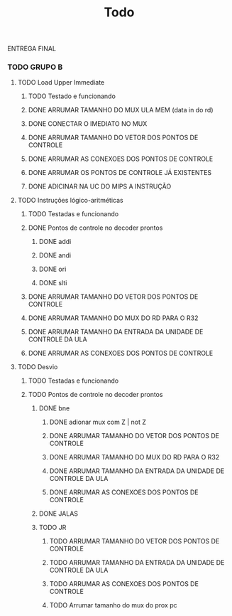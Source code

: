 #+title: Todo


ENTREGA FINAL
*** TODO GRUPO B
**** TODO Load Upper Immediate
***** TODO Testado e funcionando
***** DONE ARRUMAR TAMANHO DO MUX ULA MEM (data in do rd)
***** DONE CONECTAR O IMEDIATO NO MUX
***** DONE ARRUMAR TAMANHO DO VETOR DOS PONTOS DE CONTROLE
***** DONE ARRUMAR AS CONEXOES DOS PONTOS DE CONTROLE
***** DONE ARRUMAR OS PONTOS DE CONTROLE JÁ EXISTENTES
***** DONE ADICINAR NA UC DO MIPS A INSTRUÇÃO

**** TODO Instruções lógico-aritméticas
***** TODO Testadas e funcionando
***** DONE Pontos de controle no decoder prontos
****** DONE addi
****** DONE andi
****** DONE ori
****** DONE slti
***** DONE ARRUMAR TAMANHO DO VETOR DOS PONTOS DE CONTROLE
***** DONE ARRUMAR TAMANHO DO MUX DO RD PARA O R32
***** DONE ARRUMAR TAMANHO DA ENTRADA DA UNIDADE DE CONTROLE DA ULA
***** DONE ARRUMAR AS CONEXOES DOS PONTOS DE CONTROLE
**** TODO Desvio
***** TODO Testadas e funcionando
***** TODO Pontos de controle no decoder prontos
****** DONE bne
******* DONE adionar mux com Z | not Z
******* DONE ARRUMAR TAMANHO DO VETOR DOS PONTOS DE CONTROLE
******* DONE ARRUMAR TAMANHO DO MUX DO RD PARA O R32
******* DONE ARRUMAR TAMANHO DA ENTRADA DA UNIDADE DE CONTROLE DA ULA
******* DONE ARRUMAR AS CONEXOES DOS PONTOS DE CONTROLE
****** DONE JALAS
****** TODO JR
******* TODO ARRUMAR TAMANHO DO VETOR DOS PONTOS DE CONTROLE
******* TODO ARRUMAR TAMANHO DA ENTRADA DA UNIDADE DE CONTROLE DA ULA
******* TODO ARRUMAR AS CONEXOES DOS PONTOS DE CONTROLE
******* TODO Arrumar tamanho do mux do prox pc
